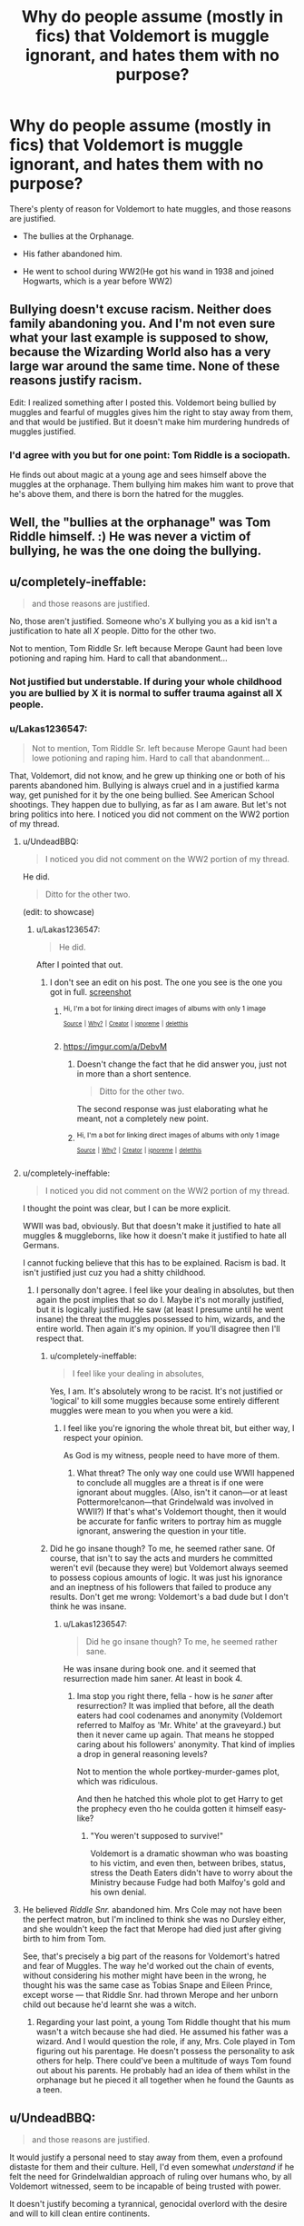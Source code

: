 #+TITLE: Why do people assume (mostly in fics) that Voldemort is muggle ignorant, and hates them with no purpose?

* Why do people assume (mostly in fics) that Voldemort is muggle ignorant, and hates them with no purpose?
:PROPERTIES:
:Author: Lakas1236547
:Score: 0
:DateUnix: 1519945125.0
:DateShort: 2018-Mar-02
:FlairText: Discussion
:END:
There's plenty of reason for Voldemort to hate muggles, and those reasons are justified.

- The bullies at the Orphanage.

- His father abandoned him.

- He went to school during WW2(He got his wand in 1938 and joined Hogwarts, which is a year before WW2)


** Bullying doesn't excuse racism. Neither does family abandoning you. And I'm not even sure what your last example is supposed to show, because the Wizarding World also has a very large war around the same time. None of these reasons justify racism.

Edit: I realized something after I posted this. Voldemort being bullied by muggles and fearful of muggles gives him the right to stay away from them, and that would be justified. But it doesn't make him murdering hundreds of muggles justified.
:PROPERTIES:
:Author: Johnsmitish
:Score: 9
:DateUnix: 1519957601.0
:DateShort: 2018-Mar-02
:END:

*** I'd agree with you but for one point: Tom Riddle is a sociopath.

He finds out about magic at a young age and sees himself above the muggles at the orphanage. Them bullying him makes him want to prove that he's above them, and there is born the hatred for the muggles.
:PROPERTIES:
:Author: Phonsz
:Score: 1
:DateUnix: 1520029599.0
:DateShort: 2018-Mar-03
:END:


** Well, the "bullies at the orphanage" was Tom Riddle himself. :) He was never a victim of bullying, he was the one doing the bullying.
:PROPERTIES:
:Author: Dina-M
:Score: 8
:DateUnix: 1519979058.0
:DateShort: 2018-Mar-02
:END:


** u/completely-ineffable:
#+begin_quote
  and those reasons are justified.
#+end_quote

No, those aren't justified. Someone who's /X/ bullying you as a kid isn't a justification to hate all /X/ people. Ditto for the other two.

Not to mention, Tom Riddle Sr. left because Merope Gaunt had been love potioning and raping him. Hard to call that abandonment...
:PROPERTIES:
:Author: completely-ineffable
:Score: 23
:DateUnix: 1519945530.0
:DateShort: 2018-Mar-02
:END:

*** Not justified but understable. If during your whole childhood you are bullied by X it is normal to suffer trauma against all X people.
:PROPERTIES:
:Author: Quoba
:Score: 2
:DateUnix: 1519995991.0
:DateShort: 2018-Mar-02
:END:


*** u/Lakas1236547:
#+begin_quote
  Not to mention, Tom Riddle Sr. left because Merope Gaunt had been lowe potioning and raping him. Hard to call that abandonment...
#+end_quote

That, Voldemort, did not know, and he grew up thinking one or both of his parents abandoned him. Bullying is always cruel and in a justified karma way, get punished for it by the one being bullied. See American School shootings. They happen due to bullying, as far as I am aware. But let's not bring politics into here. I noticed you did not comment on the WW2 portion of my thread.
:PROPERTIES:
:Author: Lakas1236547
:Score: -5
:DateUnix: 1519945778.0
:DateShort: 2018-Mar-02
:END:

**** u/UndeadBBQ:
#+begin_quote
  I noticed you did not comment on the WW2 portion of my thread.
#+end_quote

He did.

#+begin_quote
  Ditto for the other two.
#+end_quote

(edit: to showcase)
:PROPERTIES:
:Author: UndeadBBQ
:Score: 8
:DateUnix: 1519946622.0
:DateShort: 2018-Mar-02
:END:

***** u/Lakas1236547:
#+begin_quote
  He did.
#+end_quote

After I pointed that out.
:PROPERTIES:
:Author: Lakas1236547
:Score: -1
:DateUnix: 1519946678.0
:DateShort: 2018-Mar-02
:END:

****** I don't see an edit on his post. The one you see is the one you got in full. [[https://imgur.com/a/6Q2SD][screenshot]]
:PROPERTIES:
:Author: UndeadBBQ
:Score: 3
:DateUnix: 1519946937.0
:DateShort: 2018-Mar-02
:END:

******* ^{Hi, I'm a bot for linking direct images of albums with only 1 image}

*[[https://i.imgur.com/8MK4wnr.jpg]]*

^{^{[[https://github.com/AUTplayed/imguralbumbot][Source]]}} ^{^{|}} ^{^{[[https://github.com/AUTplayed/imguralbumbot/blob/master/README.md][Why?]]}} ^{^{|}} ^{^{[[https://np.reddit.com/user/AUTplayed/][Creator]]}} ^{^{|}} ^{^{[[https://np.reddit.com/message/compose/?to=imguralbumbot&subject=ignoreme&message=ignoreme][ignoreme]]}} ^{^{|}} ^{^{[[https://np.reddit.com/message/compose/?to=imguralbumbot&subject=delet%20this&message=delet%20this%20dv1kbou][deletthis]]}}
:PROPERTIES:
:Author: imguralbumbot
:Score: 1
:DateUnix: 1519946944.0
:DateShort: 2018-Mar-02
:END:


******* [[https://imgur.com/a/DebvM]]
:PROPERTIES:
:Author: Lakas1236547
:Score: 1
:DateUnix: 1519947244.0
:DateShort: 2018-Mar-02
:END:

******** Doesn't change the fact that he did answer you, just not in more than a short sentence.

#+begin_quote
  Ditto for the other two.
#+end_quote

The second response was just elaborating what he meant, not a completely new point.
:PROPERTIES:
:Author: UndeadBBQ
:Score: 3
:DateUnix: 1519947407.0
:DateShort: 2018-Mar-02
:END:


******** ^{Hi, I'm a bot for linking direct images of albums with only 1 image}

*[[https://i.imgur.com/tyXIZVb.png]]*

^{^{[[https://github.com/AUTplayed/imguralbumbot][Source]]}} ^{^{|}} ^{^{[[https://github.com/AUTplayed/imguralbumbot/blob/master/README.md][Why?]]}} ^{^{|}} ^{^{[[https://np.reddit.com/user/AUTplayed/][Creator]]}} ^{^{|}} ^{^{[[https://np.reddit.com/message/compose/?to=imguralbumbot&subject=ignoreme&message=ignoreme][ignoreme]]}} ^{^{|}} ^{^{[[https://np.reddit.com/message/compose/?to=imguralbumbot&subject=delet%20this&message=delet%20this%20dv1km9x][deletthis]]}}
:PROPERTIES:
:Author: imguralbumbot
:Score: 0
:DateUnix: 1519947252.0
:DateShort: 2018-Mar-02
:END:


**** u/completely-ineffable:
#+begin_quote
  I noticed you did not comment on the WW2 portion of my thread.
#+end_quote

I thought the point was clear, but I can be more explicit.

WWII was bad, obviously. But that doesn't make it justified to hate all muggles & muggleborns, like how it doesn't make it justified to hate all Germans.

I cannot fucking believe that this has to be explained. Racism is bad. It isn't justified just cuz you had a shitty childhood.
:PROPERTIES:
:Author: completely-ineffable
:Score: 10
:DateUnix: 1519946095.0
:DateShort: 2018-Mar-02
:END:

***** I personally don't agree. I feel like your dealing in absolutes, but then again the post implies that so do I. Maybe it's not morally justified, but it is logically justified. He saw (at least I presume until he went insane) the threat the muggles possessed to him, wizards, and the entire world. Then again it's my opinion. If you'll disagree then I'll respect that.
:PROPERTIES:
:Author: Lakas1236547
:Score: -6
:DateUnix: 1519946621.0
:DateShort: 2018-Mar-02
:END:

****** u/completely-ineffable:
#+begin_quote
  I feel like your dealing in absolutes,
#+end_quote

Yes, I am. It's absolutely wrong to be racist. It's not justified or 'logical' to kill some muggles because some entirely different muggles were mean to you when you were a kid.
:PROPERTIES:
:Author: completely-ineffable
:Score: 11
:DateUnix: 1519947032.0
:DateShort: 2018-Mar-02
:END:

******* I feel like you're ignoring the whole threat bit, but either way, I respect your opinion.

As God is my witness, people need to have more of them.
:PROPERTIES:
:Author: Lakas1236547
:Score: -7
:DateUnix: 1519947347.0
:DateShort: 2018-Mar-02
:END:

******** What threat? The only way one could use WWII happened to conclude all muggles are a threat is if one were ignorant about muggles. (Also, isn't it canon---or at least Pottermore!canon---that Grindelwald was involved in WWII?) If that's what's Voldemort thought, then it would be accurate for fanfic writers to portray him as muggle ignorant, answering the question in your title.
:PROPERTIES:
:Author: completely-ineffable
:Score: 4
:DateUnix: 1519947589.0
:DateShort: 2018-Mar-02
:END:


****** Did he go insane though? To me, he seemed rather sane. Of course, that isn't to say the acts and murders he committed weren't evil (because they were) but Voldemort always seemed to possess copious amounts of logic. It was just his ignorance and an ineptness of his followers that failed to produce any results. Don't get me wrong: Voldemort's a bad dude but I don't think he was insane.
:PROPERTIES:
:Author: emong757
:Score: 1
:DateUnix: 1519947948.0
:DateShort: 2018-Mar-02
:END:

******* u/Lakas1236547:
#+begin_quote
  Did he go insane though? To me, he seemed rather sane.
#+end_quote

He was insane during book one. and it seemed that resurrection made him saner. At least in book 4.
:PROPERTIES:
:Author: Lakas1236547
:Score: 0
:DateUnix: 1519948104.0
:DateShort: 2018-Mar-02
:END:

******** Ima stop you right there, fella - how is he /saner/ after resurrection? It was implied that before, all the death eaters had cool codenames and anonymity (Voldemort referred to Malfoy as 'Mr. White' at the graveyard.) but then it never came up again. That means he stopped caring about his followers' anonymity. That kind of implies a drop in general reasoning levels?

Not to mention the whole portkey-murder-games plot, which was ridiculous.

And then he hatched this whole plot to get Harry to get the prophecy even tho he coulda gotten it himself easy-like?
:PROPERTIES:
:Author: PixelKind
:Score: 2
:DateUnix: 1519956232.0
:DateShort: 2018-Mar-02
:END:

********* "You weren't supposed to survive!"

Voldemort is a dramatic showman who was boasting to his victim, and even then, between bribes, status, stress the Death Eaters didn't have to worry about the Ministry because Fudge had both Malfoy's gold and his own denial.
:PROPERTIES:
:Author: Jahoan
:Score: 1
:DateUnix: 1519973105.0
:DateShort: 2018-Mar-02
:END:


**** He believed /Riddle Snr./ abandoned him. Mrs Cole may not have been the perfect matron, but I'm inclined to think she was no Dursley either, and she wouldn't keep the fact that Merope had died just after giving birth to him from Tom.

See, that's precisely a big part of the reasons for Voldemort's hatred and fear of Muggles. The way he'd worked out the chain of events, without considering his mother might have been in the wrong, he thought his was the same case as Tobias Snape and Eileen Prince, except worse --- that Riddle Snr. had thrown Merope and her unborn child out because he'd learnt she was a witch.
:PROPERTIES:
:Author: Achille-Talon
:Score: 0
:DateUnix: 1519946243.0
:DateShort: 2018-Mar-02
:END:

***** Regarding your last point, a young Tom Riddle thought that his mum wasn't a witch because she had died. He assumed his father was a wizard. And I would question the role, if any, Mrs. Cole played in Tom figuring out his parentage. He doesn't possess the personality to ask others for help. There could've been a multitude of ways Tom found out about his parents. He probably had an idea of them whilst in the orphanage but he pieced it all together when he found the Gaunts as a teen.
:PROPERTIES:
:Author: emong757
:Score: 7
:DateUnix: 1519948939.0
:DateShort: 2018-Mar-02
:END:


** u/UndeadBBQ:
#+begin_quote
  and those reasons are justified.
#+end_quote

It would justify a personal need to stay away from them, even a profound distaste for them and their culture. Hell, I'd even somewhat /understand/ if he felt the need for Grindelwaldian approach of ruling over humans who, by all Voldemort witnessed, seem to be incapable of being trusted with power.

It doesn't justify becoming a tyrannical, genocidal overlord with the desire and will to kill clean entire continents.

Overproportionate response to wrong-doings are seldom justified, and even rarer commended. If anyone was a master of overpoportionate responses, it was Voldemort.
:PROPERTIES:
:Author: UndeadBBQ
:Score: 10
:DateUnix: 1519946529.0
:DateShort: 2018-Mar-02
:END:

*** He inherited his father's looks, but the mind of his mother's family.
:PROPERTIES:
:Author: Jahoan
:Score: 1
:DateUnix: 1519973182.0
:DateShort: 2018-Mar-02
:END:


** Oh yes, definitely. There's really a bit of drama with Riddle during WWII --- he literally begs Professor Dippet to stay at Hogwarts during the summer. Both Dippet and Dumbledore, being wizards disconnected from the Muggle world, assume it's because he just loves Hogwarts that much, and sure, that's probably part of it --- but it's clear to any Muggle that he was also terrified of being stuck in Wool's Orphanage in the middle of the bleedin' Blitz.
:PROPERTIES:
:Author: Achille-Talon
:Score: 7
:DateUnix: 1519945609.0
:DateShort: 2018-Mar-02
:END:

*** Exactly! And so many people seem to forget/ignore this fact.
:PROPERTIES:
:Author: Lakas1236547
:Score: 9
:DateUnix: 1519945865.0
:DateShort: 2018-Mar-02
:END:


** No: Voldemort is definitely NOT muggle ignorant. I wouldn't say that his reasons are justified, but they make sense. I feel that it was very possible for Harry to go down the same road as Voldemort for the same reason: Muggles never did anything ge to him, so why should he care about themHis I think Voldemort had it worse though, and this is why we have Dark Lord Voldemort but still have Savior outhe Light Harry Potter.
:PROPERTIES:
:Author: AvraKedavra
:Score: 2
:DateUnix: 1519995276.0
:DateShort: 2018-Mar-02
:END:


** u/SerCoat:
#+begin_quote
  He went to school during WW2(He got his wand in 1938 and joined Hogwarts, which is a year before WW2)
#+end_quote

Surely that's just as good a reason to dislike wizards as it is muggles? Yeah, muggles are the ones fighting but it's the Hogwarts staff who keep forcing him back to an orphanage in London.

In fact, they may have even forced him into being /homeless/. Wool's Orphanage is in London, the children there would have been evacuated to the countryside. Operation Pied Piper started 1st September 1939, there were further waves of evacuations until the end of the war. So basically, from summer 1940 he would have been 'going home' to an *empty building* or one which had been re-purposed into something else. The orphanage itself might have even been destroyed in the Blitz.
:PROPERTIES:
:Author: SerCoat
:Score: 1
:DateUnix: 1519987002.0
:DateShort: 2018-Mar-02
:END:

*** u/Lakas1236547:
#+begin_quote
  Surely that's just as good a reason to dislike wizards as it is muggles?
#+end_quote

That's why I assume he hated his headmaster and later Dumbledore.
:PROPERTIES:
:Author: Lakas1236547
:Score: 1
:DateUnix: 1520006590.0
:DateShort: 2018-Mar-02
:END:


** So quick question. You do know that the downvote button is not a disagree button right?

Here's the quote from redditquette:

#+begin_quote
  If you think something contributes to conversation, upvote it. If you think it does not contribute to the subreddit it is posted in or is off-topic in a particular community, downvote it.
#+end_quote

Meaning upvote if relevant, downvote if irrelevant to the topic, thread, subreddit, etc.
:PROPERTIES:
:Author: Lakas1236547
:Score: -1
:DateUnix: 1519948343.0
:DateShort: 2018-Mar-02
:END:

*** Sigh yeah thats the way it should be. i am not convinced it works on any subreddit nowadays...
:PROPERTIES:
:Author: natus92
:Score: 4
:DateUnix: 1519952369.0
:DateShort: 2018-Mar-02
:END:

**** Yep, I got downvoted on all my comments in this thread by butthurt redditors.

You show them the truth and they hate you for it.
:PROPERTIES:
:Author: Lakas1236547
:Score: 1
:DateUnix: 1520006686.0
:DateShort: 2018-Mar-02
:END:

***** tbh i also have a bit of a problem with people who declare their opinion the Truth..but that shouldnt be the reason to downvote someone
:PROPERTIES:
:Author: natus92
:Score: 2
:DateUnix: 1520006912.0
:DateShort: 2018-Mar-02
:END:

****** That's true. Sadly we seem to be one of a kind.
:PROPERTIES:
:Author: Lakas1236547
:Score: 1
:DateUnix: 1520007242.0
:DateShort: 2018-Mar-02
:END:
